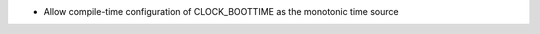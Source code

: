 .. news-prs: 4492

.. news-start-section: Additions
- Allow compile-time configuration of CLOCK_BOOTTIME as the monotonic time source
.. news-end-section
